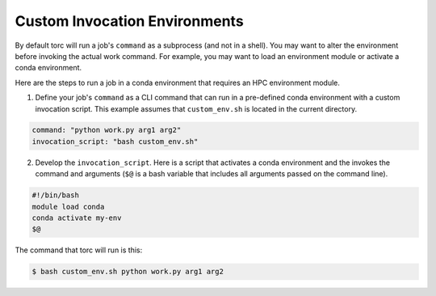##############################
Custom Invocation Environments
##############################
By default torc will run a job's ``command`` as a subprocess (and not in a shell). You may want to
alter the environment before invoking the actual work command. For example, you may want to load an
environment module or activate a conda environment.

Here are the steps to run a job in a conda environment that requires an HPC environment module.

1. Define your job's ``command`` as a CLI command that can run in a pre-defined conda environment
   with a custom invocation script. This example assumes that ``custom_env.sh`` is located in the
   current directory.

.. code-block:: JavaScript

    command: "python work.py arg1 arg2"
    invocation_script: "bash custom_env.sh"

2. Develop the ``invocation_script``. Here is a script that activates a conda environment and the
   invokes the command and arguments (``$@`` is a bash variable that includes all arguments passed
   on the command line).

.. code-block:: bash

    #!/bin/bash
    module load conda
    conda activate my-env
    $@

The command that torc will run is this:

.. code-block:: console

   $ bash custom_env.sh python work.py arg1 arg2
